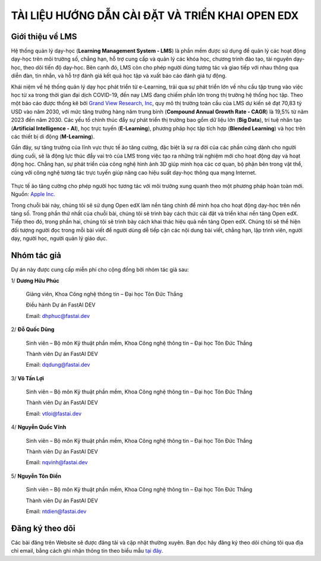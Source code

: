 TÀI LIỆU HƯỚNG DẪN CÀI ĐẶT VÀ TRIỂN KHAI OPEN EDX
=================================================

Giới thiệu về LMS
-----------------
Hệ thống quản lý dạy-học (**Learning Management System - LMS**) là phần mềm được sử dụng để quản lý các hoạt động dạy-học trên môi trường số, chẳng hạn, hỗ trợ cung cấp và quản lý các khóa học, chương trình đào tạo, tài nguyên dạy-học, theo dõi tiến độ dạy-học. Bên cạnh đó, LMS còn cho phép người dùng tương tác và giao tiếp với nhau thông qua diễn đàn, tin nhắn, và hỗ trợ đánh giá kết quả học tập và xuất báo cáo đánh giá tự động.

Khái niệm về hệ thống quản lý dạy học phát triển từ e-Learning, trải qua sự phát triển lớn về nhu cầu tập trung vào việc học từ xa trong thời gian đại dịch COVID-19, đến nay LMS đang chiếm phần lớn trong thị trường hệ thống học tập. Theo một báo cáo được thống kê bởi `Grand View Research, Inc <https://www.grandviewresearch.com/industry-analysis/learning-management-systems-market?utm_source=prnewswire&utm_medium=referral&utm_campaign=ICT_14-June-23&utm_term=learning_management_systems_market&utm_content=rd>`_, quy mô thị trường toàn cầu của LMS dự kiến ​​sẽ đạt 70,83 tỷ USD vào năm 2030, với mức tăng trưởng hàng năm trung bình (**Compound Annual Growth Rate - CAGR**) là 19,5% từ năm 2023 đến năm 2030. Các yếu tố chính thúc đẩy sự phát triển thị trường bao gồm dữ liệu lớn (**Big Data**), trí tuệ nhân tạo (**Artificial Intelligence - AI**), học trực tuyến (**E-Learning**), phương pháp học tập tích hợp (**Blended Learning**) và học trên các thiết bị di động (**M-Learning**).

Gần đây, sự tăng trưởng của lĩnh vực thực tế ảo tăng cường, đặc biệt là sự ra đời của các phần cứng dành cho người dùng cuối, sẽ là động lực thúc đẩy vai trò của LMS trong việc tạo ra những trải nghiệm mới cho hoạt động dạy và hoạt động học. Chẳng hạn, sự phát triển của công nghệ hình ảnh 3D giúp minh họa các cơ quan, bộ phận bên trong vật thể, cùng với công nghệ tương tác trực tuyến giúp nâng cao hiệu suất dạy-học thông qua mạng Internet.

.. figure:: images/edx-ar.jpg
Thực tế ảo tăng cường cho phép người học tương tác với môi trường xung quanh theo một phương pháp hoàn toàn mới. Nguồn: `Apple Inc. <https://www.apple.com/in/education/k12/docs/ar-in-edu-lesson-ideas.pdf>`_

Trong chuỗi bài này, chúng tôi sẽ sử dụng Open edX làm nền tảng chính để minh họa cho hoạt động dạy-học trên nền tảng số. Trong phần thứ nhất của chuỗi bài, chúng tôi sẽ trình bày cách thức cài đặt và triển khai nền tảng Open edX. Tiếp theo đó, trong phần hai, chúng tôi sẽ trình bày cách khai thác hiệu quả nền tảng Open edX. Chúng tôi sẽ thể hiện đối tượng người đọc trong mỗi bài viết để người dùng dễ tiếp cận các nội dung bài viết, chẳng hạn, lập trình viên, người dạy, người học, người quản lý giáo dục.


Nhóm tác giả
------------
Dự án này được cung cấp miễn phí cho cộng đồng bởi nhóm tác giả sau:

1/ **Dương Hữu Phúc**

	Giảng viên, Khoa Công nghệ thông tin – Đại học Tôn Đức Thắng

	Điều hành Dự án FastAI DEV

	Email: dhphuc@fastai.dev

2/ **Đỗ Quốc Dũng**

	Sinh viên – Bộ môn Kỹ thuật phần mềm, Khoa Công nghệ thông tin – Đại học Tôn Đức Thắng

	Thành viên Dự án FastAI DEV

	Email: dqdung@fastai.dev

3/ **Võ Tấn Lợi**

	Sinh viên – Bộ môn Kỹ thuật phần mềm, Khoa Công nghệ thông tin – Đại học Tôn Đức Thắng

	Thành viên Dự án FastAI DEV

	Email: vtloi@fastai.dev

4/ **Nguyễn Quốc Vĩnh**

	Sinh viên – Bộ môn Kỹ thuật phần mềm, Khoa Công nghệ thông tin – Đại học Tôn Đức Thắng

	Thành viên Dự án FastAI DEV

	Email: nqvinh@fastai.dev

5/ **Nguyễn Tôn Điền**

	Sinh viên – Bộ môn Kỹ thuật phần mềm, Khoa Công nghệ thông tin – Đại học Tôn Đức Thắng

	Thành viên Dự án FastAI DEV

	Email: ntdien@fastai.dev

Đăng ký theo dõi
----------------
Các bài đăng trên Website sẽ được đăng tải và cập nhật thường xuyên. Bạn đọc hãy đăng ký theo dõi chúng tôi qua địa chỉ email, bằng cách ghi nhận thông tin theo biểu mẫu `tại đây <https://www.google.com/>`_.
